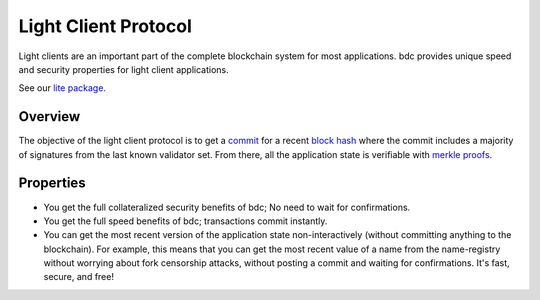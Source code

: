 Light Client Protocol
=====================

Light clients are an important part of the complete blockchain system
for most applications. bdc provides unique speed and security
properties for light client applications.

See our `lite package
<https://godoc.org/github.com/bdc/bdc/lite>`__.

Overview
--------

The objective of the light client protocol is to get a
`commit <./validators.html#committing-a-block>`__ for a recent
`block hash <./block-structure.html#block-hash>`__ where the commit
includes a majority of signatures from the last known validator set.
From there, all the application state is verifiable with `merkle
proofs <./merkle.html#iavl-tree>`__.

Properties
----------

-  You get the full collateralized security benefits of bdc; No
   need to wait for confirmations.
-  You get the full speed benefits of bdc; transactions commit
   instantly.
-  You can get the most recent version of the application state
   non-interactively (without committing anything to the blockchain).
   For example, this means that you can get the most recent value of a
   name from the name-registry without worrying about fork censorship
   attacks, without posting a commit and waiting for confirmations. It's
   fast, secure, and free!
